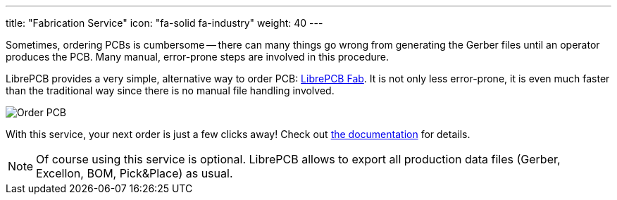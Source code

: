 ---
title: "Fabrication Service"
icon: "fa-solid fa-industry"
weight: 40
---

Sometimes, ordering PCBs is cumbersome -- there can many things go wrong
from generating the Gerber files until an operator produces the PCB. Many
manual, error-prone steps are involved in this procedure.

LibrePCB provides a very simple, alternative way to order PCB:
https://fab.librepcb.org[LibrePCB Fab]. It is not only
less error-prone, it is even much faster than the traditional way since
there is no manual file handling involved.

[.rounded-window.window-border]
image::order-pcb.gif[Order PCB]

With this service, your next order is just a few clicks away! Check out
https://librepcb.org/docs/quickstart/create-project/order/#librepcb-fab[the documentation] for details.

[NOTE]
====
Of course using this service is optional. LibrePCB allows to export all
production data files (Gerber, Excellon, BOM, Pick&Place) as usual.
====
